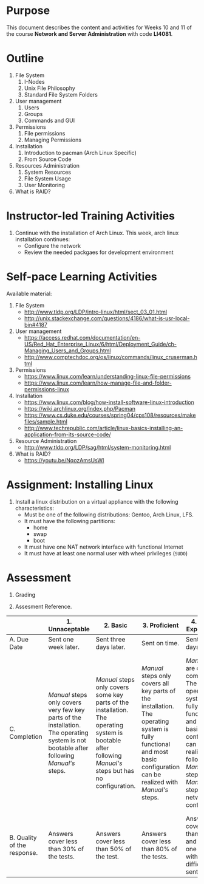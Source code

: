 #+LATEX_CLASS: lecture-document-udlap
#+TITLE:
#+OPTIONS: H:1 toc:nil
#+HTML_DOCTYPE:

#+BEGIN_EXPORT latex
\renewcommand{\thecareer}{Computer Systems Engineering}
\renewcommand{\thedocumenttitle}{Weeks 10, 11}
\renewcommand{\theterm}{Spring 2017}
\renewcommand{\thecoursename}{Network and Server Administration}
\renewcommand{\thecoursecode}{LIS4081}
\makeheadfoot
#+END_EXPORT

* Purpose
  This document describes the content and activities for Weeks 10 and 11 of the course
  *Network and Server Administration* with code *LI4081*.  

* Outline
  1. File System
     1. I-Nodes
     2. Unix File Philosophy
     3. Standard File System Folders
  2. User management
     1. Users
     2. Groups
     3. Commands and GUI
  3. Permissions
     1. File permissions
     2. Managing Permissions
  4. Installation
     1. Introduction to pacman (Arch Linux Specific)
     2. From Source Code
  5. Resources Administration
     1. System Resources
     2. File System Usage
     3. User Monitoring
  6. What is RAID?

* Instructor-led Training Activities
  1. Continue with the installation of Arch Linux.
     This week, arch linux installation continues:
     + Configure the network
     + Review the needed packgaes for development environment

* Self-pace Learning Activities
  Available material:
  1. File System
     + http://www.tldp.org/LDP/intro-linux/html/sect_03_01.html
     + http://unix.stackexchange.com/questions/4186/what-is-usr-local-bin#4187
  2. User management
     + https://access.redhat.com/documentation/en-US/Red_Hat_Enterprise_Linux/6/html/Deployment_Guide/ch-Managing_Users_and_Groups.html
     + http://www.comptechdoc.org/os/linux/commands/linux_cruserman.html
  3. Permissions
     + https://www.linux.com/learn/understanding-linux-file-permissions
     + https://www.linux.com/learn/how-manage-file-and-folder-permissions-linux
  4. Installation
     + https://www.linux.com/blog/how-install-software-linux-introduction
     + https://wiki.archlinux.org/index.php/Pacman
     + https://www.cs.duke.edu/courses/spring04/cps108/resources/makefiles/sample.html
     + http://www.techrepublic.com/article/linux-basics-installing-an-application-from-its-source-code/
  5. Resource Administration
     + http://www.tldp.org/LDP/sag/html/system-monitoring.html
  6. What is RAID?
     + https://youtu.be/NqozAmsUsWI

* Assignment: Installing Linux
  1. Install a linux distribution on a virtual appliance with the following characteristics:
     + Must be one of the following distributions: Gentoo, Arch Linux, LFS.
     + It must have the following partitions:
        + home
       + swap
       + boot
     + It must have one NAT network interface with functional Internet
     + It must have at least one normal user with wheel privileges (~SUDO~)

* Assessment

  1. Grading
	 \begin{equation}
	 grade = \begin{cases}
		 x &\mbox{ if } x \leq 100\mbox{ where }x = \frac{A + 2B + 3C}{18} \times 100\\
		 100&\mbox{ otherwise. }
		 \end{cases}
	 \end{equation}
	 \begin{equation}
	 \end{equation}
  2. Assesment Reference.

#+ATTR_LATEX: :environment tabularx :width \textwidth :align |p{1in}|X|X|X|X|X|
      |----------------------+----------------------+----------------------+----------------------+----------------------+----------------------|
      | <20>                 | <20>                 | <20>                 | <20>                 | <20>                 | <20>                 |
      |                      | 1. Unnaceptable      | 2. Basic             | 3.  Proficient       | 4.  Exceed Expectations | 5. Distinguished     |
      |----------------------+----------------------+----------------------+----------------------+----------------------+----------------------|
      | A. Due Date          | Sent one week later. | Sent three days later. | Sent on time.        | Sent two days before. | Sent four days before. |
      |----------------------+----------------------+----------------------+----------------------+----------------------+----------------------|
      | C. Completion        | /Manual/ steps only covers very few key parts of the installation. The operating system is not bootable after following /Manual's/ steps. | /Manual/ steps only covers some key parts of the installation. The operating system is bootable after following /Manual's/ steps but has no configuration. | /Manual/ steps only covers all key parts of the installation. The operating system is fully functional and most basic configuration can be realized with /Manual's/ steps. | /Manual/ steps are clear and complete. The operating system is fully functional and most basic configuration can be realized following /Manual's/ steps. /Manual's/ steps include network configuration. | /Manual/ steps are exceptionally clear and complete. The operating system is fully functional and most basic configuration can be realized following /Manual's/ steps. /Manual's/ steps include network configuration and XWindow configuration. |
      |----------------------+----------------------+----------------------+----------------------+----------------------+----------------------|
      | B. Quality of the response. | Answers cover less than 30% of the tests. | Answers cover less than 50% of the test. | Answers cover less than 80% of the tests. | Answers cover less than 90% and at least one problem with medium difficulty was sent. | Answers cover 100% and at least one problem with medium difficulty was sent. |
      |----------------------+----------------------+----------------------+----------------------+----------------------+----------------------|

#  LocalWords:  LFS
